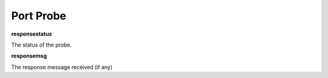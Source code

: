 Port Probe
==========

**responsestatus**

The status of the probe.

**responsemsg**

The response message received (if any)
